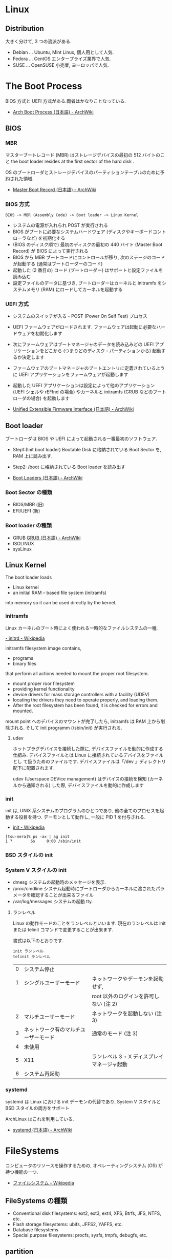 #+OPTIONS: toc:nil
* Linux
** Distribution
   大きく分けて, 3 つの流派がある.
   - Debian ... Ubuntu, Mint Linux, 個人用として人気.
   - Fedora ... CentOS エンタープライズ業界で人気.
   - SUSE ... OpenSUSE 小売業, ヨーロッパで人気.
* The Boot Process

  BIOS 方式と UEFI 方式がある.両者はかなりことなっている.

  - [[https://wiki.archlinux.org/index.php/Arch_Boot_Process_(%E6%97%A5%E6%9C%AC%E8%AA%9E)][Arch Boot Process (日本語) - ArchWiki]]

  [[https://preview.edge.edx.org/c4x/Linux/LFS101/asset/chapter03_flowchart_scr15_1.jpg]]

** BIOS

*** MBR
   マスターブートレコード (MBR) はストレージデバイスの最初の 512 バイトのこと
   the boot loader resides at the first sector of the hard disk .

   OS のブートローダとストレージデバイスのパーティションテーブルのために予約された領域.

   - [[https://wiki.archlinux.org/index.php/Master_Boot_Record_(%E6%97%A5%E6%9C%AC%E8%AA%9E)][Master Boot Record (日本語) - ArchWiki]]

*** BIOS 方式
   #+begin_src language
   BIOS -> MBR (Assembly Code) -> Boot loader -> Linux Kernel
   #+end_src

   - システムの電源が入れられ POST が実行される
   - BIOS がブートに必要なシステムハードウェア (ディスクやキーボードコントローラなど) を初期化する
   - (BIOS のディスク順で) 最初のディスクの最初の 440 バイト (Master Boot Record) が BIOS によって実行される
   - BIOS から MBR ブートコードにコントロールが移り, 次のステージのコードが起動する (通常はブートローダーのコード)
   - 起動した (2 番目の) コード (ブートローダー) はサポートと設定ファイルを読み込む
   - 設定ファイルのデータに基づき, ブートローダーはカーネルと initramfs をシステムメモリ (RAM) にロードしてカーネルを起動する

*** UEFI 方式
    - システムのスイッチが入る - POST (Power On Self Test) プロセス
    - UEFI ファームウェアがロードされます. ファームウェアは起動に必要なハードウェアを初期化します
    - 次にファームウェアはブートマネージャのデータを読み込みどの 
      UEFI アプリケーションをどこから (つまりどのディスク・パーティションから) 起動するか決定します
    - ファームウェアのブートマネージャのブートエントリに定義されているように 
      UEFI アプリケーションをファームウェアが起動します
    - 起動した UEFI アプリケーションは設定によって他のアプリケーション 
      (UEFI シェルや rEFInd の場合) やカーネルと initramfs (GRUB などのブートローダの場合) を起動します

    - [[https://wiki.archlinux.org/index.php/Unified_Extensible_Firmware_Interface_(%E6%97%A5%E6%9C%AC%E8%AA%9E)#UEFI_.E3.81.AE.E3.83.96.E3.83.BC.E3.83.88.E3.83.97.E3.83.AD.E3.82.BB.E3.82.B9][Unified Extensible Firmware Interface (日本語) - ArchWiki]]

** Boot loader
   ブートローダは BIOS や UEFI によって起動される一番最初のソフトウェア.
   
   - Step1:(Init boot loader)
     Bootable Disk に格納されている Boot Sector を, RAM 上に読み出す.
   - Step2: 
     /boot に格納されている Boot loader を読み出す

   - [[https://wiki.archlinux.org/index.php/Boot_Loaders_(%E6%97%A5%E6%9C%AC%E8%AA%9E)][Boot Loaders (日本語) - ArchWiki]]

*** Boot Sector の種類
    - BIOS/MBR (旧)
    - EFI/UEFI (新)

*** Boot loader の種類
    - GRUB [[https://wiki.archlinux.org/index.php/GRUB_(%E6%97%A5%E6%9C%AC%E8%AA%9E)][GRUB (日本語) - ArchWiki]]
    - ISOLINUX
    - sysLinux

** Linux Kernel
   The boot loader loads
   - Linux kernel
   - an initial RAM – based file system (initramfs)
   into memory so it can be used directly by the kernel.  

*** initramfs
    Linux カーネルのブート時によく使われる一時的なファイルシステムの一種.

    [[http://ja.wikipedia.org/wiki/Initrd][- initrd - Wikipedia]]

    initramfs filesystem image contains,
    - programs
    - binary files 
    that perform all actions needed to mount the proper root filesystem.

    - mount proper roor filesystem
    - providing kernel functionality
    - device drivers for mass storage controllers with a facility (UDEV)
    - locating the drivers they need to operate properly, and loading
      them.
    - After the root filesystem has been found, it is checked for
      errors and mounted.

    mount point へのデバイスのマウントが完了したら, initramfs は RAM 上から削除される.
    そして init programm (/sbin/init) が実行される.

**** udev
     ホットプラグデバイスを接続した際に, デバイスファイルを動的に作成する仕組み.
     デバイスファイルとは Linux に接続されているデバイスをファイルとし
     て扱うためのファイルです. デバイスファイルは「/dev 」ディレクトリ
     配下に配置されます.

     udev (Userspace DEVice management) はデバイスの接続を検知 (カーネ
     ルから通知される) した際, デバイスファイルを動的に作成します

*** init
    init は, UNIX 系システムのプログラムのひとつであり, 他の全てのプロセスを起動する役目を持つ. 
    デーモンとして動作し, 一般に PID 1 を付与される.

    - [[http://ja.wikipedia.org/wiki/Init][init - Wikipedia]]

   #+begin_src language
   [tsu-nera]% ps -ax | ag init
   1 ?        Ss     0:00 /sbin/init
   #+end_src

*** BSD スタイルの init
*** System V スタイルの init
    - dmesg 
      システムの起動時のメッセージを表示.
    - /proc/cmdline
      システム起動時にブートローダからカーネルに渡されたパラメータを確認することが出来るファイル
    - /var/log/messages
      システムの起動 tty.
**** ランレベル
     Linux の動作モードのことをランレベルといいます.
     現在のランレベルは init または telinit コマンドで変更することが出来ます.

     書式は以下のとおりです.

#+begin_src language
     init ランレベル
     telinit ランレベル
#+end_src

     | 0 | システム停止                         |                                             |
     | 1 | シングルユーザーモード               | ネットワークやデーモンを起動せず,           |
     |   |                                      | root 以外のログインを許可しない (注 2)      |
     | 2 | マルチユーザーモード                 | ネットワークを起動しない (注 3)             |
     | 3 | ネットワーク有のマルチユーザーモード | 通常のモード (注 3)                         |
     | 4 | 未使用                               |                                             |
     | 5 | X11                                  | ランレベル 3 + X ディスプレイマネージャ起動 |
     | 6 | システム再起動                       |                                             |

*** systemd
    systemd は Linux における init デーモンの代替であり, 
    System V スタイルと BSD スタイルの両方をサポート

    ArchLinux はこれを利用している.

    - [[https://wiki.archlinux.org/index.php/Systemd_(%E6%97%A5%E6%9C%AC%E8%AA%9E)][systemd (日本語) - ArchWiki]]
* FileSystems
  コンピュータのリソースを操作するための, オペレーティングシステム (OS) が持つ機能の一つ.
  - [[http://ja.wikipedia.org/wiki/%E3%83%95%E3%82%A1%E3%82%A4%E3%83%AB%E3%82%B7%E3%82%B9%E3%83%86%E3%83%A0][ファイルシステム - Wikipedia]]

** FileSystems の種類
 - Conventional disk filesystems: ext2, ext3, ext4, XFS, Btrfs, JFS, NTFS, etc.
 - Flash storage filesystems: ubifs, JFFS2, YAFFS, etc.
 - Database filesystems
 - Special purpose filesystems: procfs, sysfs, tmpfs, debugfs, etc.

** partition
  A partition is a logical part of the disk.

  冷蔵庫に棚があるように, Disk にはパーティションがある.

  |                                | Windows     | Linux            |
  |--------------------------------+-------------+------------------|
  | Partition                      | Disk1       | /dev/sda1        |
  | Filesystem type                | NTFS/FAT32  | EXT3/EXT4/XFS... |
  | Mounting Parameters            | DriveLetter | MountPoint       |
  | Base Folder where OS is stored | C drive     | /                |

** Filesystem Hierarchy Standard
   Linux と他の UNIX 系オペレーティングシステムでの主なディレクトリとその内容を定めたもの.

   - [[http://ja.wikipedia.org/wiki/Filesystem_Hierarchy_Standard][Filesystem Hierarchy Standard - Wikipedia]]

** LVM
   論理ボリュームマネージャ.
   UNIX 系の大規模ストレージ/ ディスクマネージメント機能.

   - [[http://ja.wikipedia.org/wiki/%E8%AB%96%E7%90%86%E3%83%9C%E3%83%AA%E3%83%A5%E3%83%BC%E3%83%A0%E3%83%9E%E3%83%8D%E3%83%BC%E3%82%B8%E3%83%A3][論理ボリュームマネージャ - Wikipedia]]

   物理的な記憶デバイスの領域 (物理ボリューム:PV) を複数まとめてひとつの
   大きな仮想的な領域 (ボリュームグループ:VG) とし, そこから仮想的なパー
   ティション領域 (論理ボリューム:LV) を切り出すことで, 従来の物理的なパー
   ティションを用いた方法よりも柔軟に記憶領域を管理することができるように
   する仕組み.

*** メリット
   - 動的かつ自在にディスクのパーティションを変更できる仕組み.
   - 後から物理ボリュームを加えることができる.
   - 動的にリサイズすることができる
   - パーティションを複数のディスクにまたがって作成できる.
   - スナップショット機能が利用できる.

*** デメリット
   - RAID に比べてディスクアクセス性能が出ない.

*** 物理ボリューム (PV:Physical Volume)
    物理的なハードディスクやパーティション. pvcreate で作成.

*** ボリュームグループ (VG:Volume Group)
    物理ボリュームを集めて作る, 仮想的な領域 (仮想的なハードディスクの
    ようなものだと思ってよいです) vgcreate コマンドを使用して作成
    
*** 論理ボリューム (LV:Logical Volume)
    ボリュームグループの一部 (または全部) を使って作る, 仮想的なパーティ
    ション. 従来のパーティションと同じように, この論理ボリューム上にファ
    イルシステムを作って利用可能. lvcreate コマンドを使用して作成.

    作成した論理ボリューム (LV) を実際に使用するには mkfs コマンドで, 作成
    した論理ボリュームにファイルシステムを作成し, mount コマンドでマウ
    ントする.

*** RAID との関係
    ArchWiki のテーブル図がわかりやすい.[[https://wiki.archlinux.org/index.php/Software_RAID_and_LVM][Software RAID and LVM - ArchWiki]]

    - LVM + mirror はホストの CPU を利用する.
    - RAID はディスクアレイの CPU を利用する.

** Network FileSystem
   NFS
    - NFS on the Server
      sudo service nfs start.
      /etc/exports に共有するディレクトリを書く.

    - NFS on the Client
      /etc/fstab に NFS Server の共有ディレクトリとマウントポイントを書く.

** Proc FileSystem
   /proc は, プロセスやメモリーなどの Linux システム上のリソース関連情報を, 
   あたかもファイルであるかのように配置した仮想的なファイル・システム.
   
   - [[http://www.itmedia.co.jp/enterprise/articles/0803/04/news006.html][Linux Hacks:/proc ディレクトリを活用する (1/4) - ITmedia エンタープライズ]]

* GNU/Unix-Base Commands
** 圧縮・解凍
   - [[http://uguisu.skr.jp/Windows/tar.html][tar コマンドで解凍・圧縮する linux 一覧まとめ (gz, zip, tar.xz など)]]

** patch
*** patch 作成
#+begin_src bash
$ diff -Nur originalfile newfile > patchfile
#+end_src

*** patch 適用

#+begin_src bash
$ patch -p1 < patchfile
# or 
$ patch originalfile patchfile
#+end_src

* Shell
  zsh だけしっとけ!
* X Window System
  ビットマップディスプレイ上でウィンドウシステムを提供する表示プロトコル.

  - [[http://ja.wikipedia.org/wiki/X_Window_System][X Window System - Wikipedia]]

  the X Window System is loaded as the final step in the boot process.

  構成要素は以下.
  - Session Manager
  - Window Manager
  - A set of utilities.

** Xorg
   Xorg は X window system バージョン 11 のオープンソース実装

   - [[https://wiki.archlinux.org/index.php/Xorg_(%E6%97%A5%E6%9C%AC%E8%AA%9E)][Xorg (日本語) - ArchWiki]]
   
* Command Line Documentation
*** man
    Linux manual.

    - man xxx 使い方表示
    - man -f or whatis ... コマンドヘッダ表示
    - man -k or apropos ... man 内の検索 

*** GNU Info System
* LPIC
  LPIC とは, LPI (Linux Professional Institute) によって
  運営されている Linux 技術者の技術者認定資格.

  - [[http://ja.wikipedia.org/wiki/LPIC][LPIC - Wikipedia]]
  - [[http://www.lpi.or.jp/][IT 資格といえば Linux 技術者認定試験 LPIC | LPI-Japan]]

** 出題範囲
   出題範囲は 5 年をめどに更新されていく. (2009-v3, 2015-v4)
   - [[http://lpi.or.jp/exam/index.shtml][出題範囲 - LPI-Japan - エルピーアイジャパン]]

